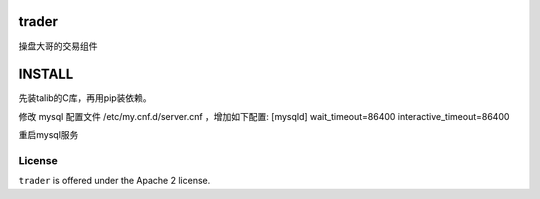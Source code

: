 trader
======

操盘大哥的交易组件


INSTALL
=======

先装talib的C库，再用pip装依赖。

修改 mysql 配置文件 /etc/my.cnf.d/server.cnf ，增加如下配置:
[mysqld]
wait_timeout=86400
interactive_timeout=86400

重启mysql服务

License
-------

``trader`` is offered under the Apache 2 license.
